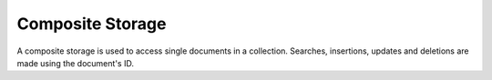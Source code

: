 Composite Storage
=================

A composite storage is used to access single documents in a collection.
Searches, insertions, updates and deletions are made using the document's ID.
